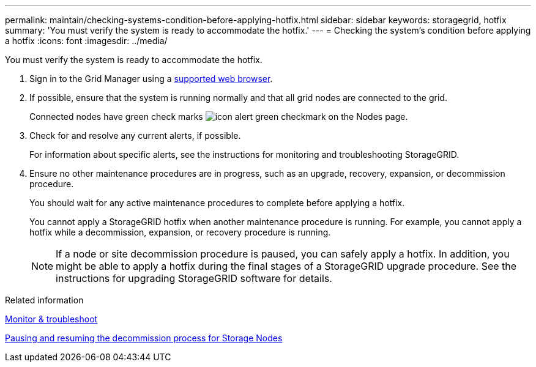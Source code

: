 ---
permalink: maintain/checking-systems-condition-before-applying-hotfix.html
sidebar: sidebar
keywords: storagegrid, hotfix
summary: 'You must verify the system is ready to accommodate the hotfix.'
---
= Checking the system's condition before applying a hotfix
:icons: font
:imagesdir: ../media/

[.lead]
You must verify the system is ready to accommodate the hotfix.

. Sign in to the Grid Manager using a xref:../admin/web-browser-requirements.adoc[supported web browser].
. If possible, ensure that the system is running normally and that all grid nodes are connected to the grid.
+
Connected nodes have green check marks image:../media/icon_alert_green_checkmark.png[icon alert green checkmark] on the Nodes page.

. Check for and resolve any current alerts, if possible.
+
For information about specific alerts, see the instructions for monitoring and troubleshooting StorageGRID.

. Ensure no other maintenance procedures are in progress, such as an upgrade, recovery, expansion, or decommission procedure.
+
You should wait for any active maintenance procedures to complete before applying a hotfix.
+
You cannot apply a StorageGRID hotfix when another maintenance procedure is running. For example, you cannot apply a hotfix while a decommission, expansion, or recovery procedure is running.
+
NOTE: If a node or site decommission procedure is paused, you can safely apply a hotfix. In addition, you might be able to apply a hotfix during the final stages of a StorageGRID upgrade procedure. See the instructions for upgrading StorageGRID software for details.

.Related information

xref:../monitor/index.adoc[Monitor & troubleshoot]

xref:pausing-and-resuming-decommission-process-for-storage-nodes.adoc[Pausing and resuming the decommission process for Storage Nodes]
